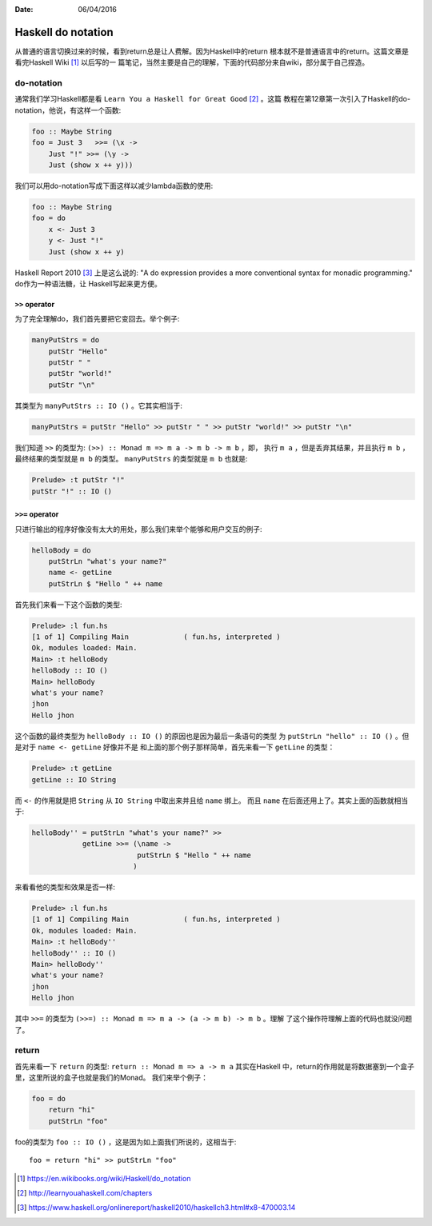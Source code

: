 :Date: 06/04/2016

Haskell do notation
======================

从普通的语言切换过来的时候，看到return总是让人费解。因为Haskell中的return
根本就不是普通语言中的return。这篇文章是看完Haskell Wiki [#]_ 以后写的一
篇笔记，当然主要是自己的理解，下面的代码部分来自wiki，部分属于自己捏造。

do-notation
------------

通常我们学习Haskell都是看 ``Learn You a Haskell for Great Good`` [#]_ 。这篇
教程在第12章第一次引入了Haskell的do-notation，他说，有这样一个函数:

.. code:: haskell

    foo :: Maybe String
    foo = Just 3   >>= (\x ->
        Just "!" >>= (\y ->
        Just (show x ++ y)))

我们可以用do-notation写成下面这样以减少lambda函数的使用:

.. code:: haskell

    foo :: Maybe String
    foo = do
        x <- Just 3
        y <- Just "!"
        Just (show x ++ y)

Haskell Report 2010 [#]_ 上是这么说的: "A do expression provides a more
conventional syntax for monadic programming." do作为一种语法糖，让
Haskell写起来更方便。

``>>`` operator
~~~~~~~~~~~~~~~~~~~

为了完全理解do，我们首先要把它变回去。举个例子:

.. code:: haskell

    manyPutStrs = do
        putStr "Hello"
        putStr " "
        putStr "world!"
        putStr "\n"

其类型为 ``manyPutStrs :: IO ()`` 。它其实相当于:

.. code:: haskell

    manyPutStrs = putStr "Hello" >> putStr " " >> putStr "world!" >> putStr "\n"

我们知道 ``>>`` 的类型为: ``(>>) :: Monad m => m a -> m b -> m b`` ，即，
执行 ``m a`` ，但是丢弃其结果，并且执行 ``m b`` ，最终结果的类型就是 ``m b``
的类型。 ``manyPutStrs`` 的类型就是 ``m b`` 也就是:

.. code:: bash

    Prelude> :t putStr "!"
    putStr "!" :: IO ()

``>>=`` operator
~~~~~~~~~~~~~~~~~~

只进行输出的程序好像没有太大的用处，那么我们来举个能够和用户交互的例子:

.. code:: haskell

    helloBody = do
        putStrLn "what's your name?"
        name <- getLine
        putStrLn $ "Hello " ++ name

首先我们来看一下这个函数的类型:

.. code:: bash

    Prelude> :l fun.hs
    [1 of 1] Compiling Main             ( fun.hs, interpreted )
    Ok, modules loaded: Main.
    Main> :t helloBody
    helloBody :: IO ()
    Main> helloBody
    what's your name?
    jhon
    Hello jhon

这个函数的最终类型为 ``helloBody :: IO ()`` 的原因也是因为最后一条语句的类型
为 ``putStrLn "hello" :: IO ()`` 。但是对于 ``name <- getLine`` 好像并不是
和上面的那个例子那样简单，首先来看一下 ``getLine`` 的类型：

.. code:: bash

    Prelude> :t getLine
    getLine :: IO String

而 ``<-`` 的作用就是把 ``String`` 从 ``IO String`` 中取出来并且给 ``name`` 绑上。
而且 ``name`` 在后面还用上了。其实上面的函数就相当于:

.. code:: haskell

    helloBody'' = putStrLn "what's your name?" >>
                getLine >>= (\name ->
                             putStrLn $ "Hello " ++ name
                            )

来看看他的类型和效果是否一样:

.. code:: bash

    Prelude> :l fun.hs
    [1 of 1] Compiling Main             ( fun.hs, interpreted )
    Ok, modules loaded: Main.
    Main> :t helloBody''
    helloBody'' :: IO ()
    Main> helloBody''
    what's your name?
    jhon
    Hello jhon

其中 ``>>=`` 的类型为 ``(>>=) :: Monad m => m a -> (a -> m b) -> m b`` 。理解
了这个操作符理解上面的代码也就没问题了。

return
----------

首先来看一下 ``return`` 的类型: ``return :: Monad m => a -> m a`` 其实在Haskell
中，return的作用就是将数据塞到一个盒子里，这里所说的盒子也就是我们的Monad。
我们来举个例子：

.. code:: haskell

    foo = do
        return "hi"
        putStrLn "foo"

foo的类型为 ``foo :: IO ()`` ，这是因为如上面我们所说的，这相当于::

    foo = return "hi" >> putStrLn "foo"

.. [#] https://en.wikibooks.org/wiki/Haskell/do_notation
.. [#] http://learnyouahaskell.com/chapters
.. [#] https://www.haskell.org/onlinereport/haskell2010/haskellch3.html#x8-470003.14
